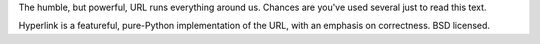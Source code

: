 The humble, but powerful, URL runs everything around us. Chances
are you've used several just to read this text.

Hyperlink is a featureful, pure-Python implementation of the URL, with
an emphasis on correctness. BSD licensed.


